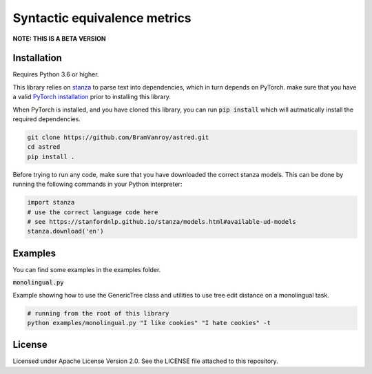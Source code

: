 Syntactic equivalence metrics
=============================

**NOTE: THIS IS A BETA VERSION**

Installation
------------

Requires Python 3.6 or higher.

This library relies on `stanza`_ to parse text into dependencies, which in turn depends on PyTorch. make sure that you
have a valid `PyTorch installation`_ prior to installing this library.

When PyTorch is installed, and you have cloned this library, you can run :code:`pip install` which will autmatically install
the required dependencies.

.. code-block:: bash

    git clone https://github.com/BramVanroy/astred.git
    cd astred
    pip install .


.. _stanza: https://github.com/stanfordnlp/stanza
.. _PyTorch installation: https://pytorch.org/get-started/locally/

Before trying to run any code, make sure that you have downloaded the correct stanza models. This can be done by running
the following commands in your Python interpreter:

.. code-block:: python

    import stanza
    # use the correct language code here
    # see https://stanfordnlp.github.io/stanza/models.html#available-ud-models
    stanza.download('en')


Examples
--------
You can find some examples in the examples folder.

:code:`monolingual.py`

Example showing how to use the GenericTree class and utilities to use tree edit distance on a monolingual task.

.. code-block:: bash

    # running from the root of this library
    python examples/monolingual.py "I like cookies" "I hate cookies" -t


License
-------
Licensed under Apache License Version 2.0. See the LICENSE file attached to this repository.
